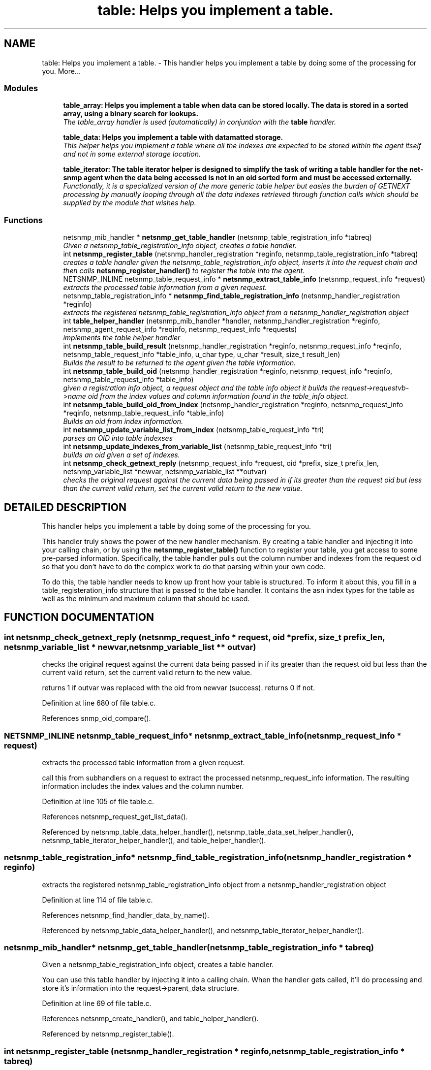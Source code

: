 .TH "table: Helps you implement a table." 3 "13 Nov 2003" "net-snmp" \" -*- nroff -*-
.ad l
.nh
.SH NAME
table: Helps you implement a table. \- This handler helps you implement a table by doing some of the processing for you. 
More...
.SS "Modules"

.in +1c
.ti -1c
.RI "\fBtable_array: Helps you implement a table when data can be stored locally. The data is stored in a sorted array, using a binary search for lookups.\fP"
.br
.RI "\fIThe table_array handler is used (automatically) in conjuntion with the \fBtable\fP handler.\fP"
.PP
.in +1c

.ti -1c
.RI "\fBtable_data: Helps you implement a table with datamatted storage.\fP"
.br
.RI "\fIThis helper helps you implement a table where all the indexes are expected to be stored within the agent itself and not in some external storage location.\fP"
.PP
.in +1c

.ti -1c
.RI "\fBtable_iterator: The table iterator helper is designed to simplify the task of writing a table handler for the net-snmp agent when the data being accessed is not in an oid sorted form and must be accessed externally.\fP"
.br
.RI "\fIFunctionally, it is a specialized version of the more generic table helper but easies the burden of GETNEXT processing by manually looping through all the data indexes retrieved through function calls which should be supplied by the module that wishes help.\fP"
.PP

.in -1c
.SS "Functions"

.in +1c
.ti -1c
.RI "netsnmp_mib_handler * \fBnetsnmp_get_table_handler\fP (netsnmp_table_registration_info *tabreq)"
.br
.RI "\fIGiven a netsnmp_table_registration_info object, creates a table handler.\fP"
.ti -1c
.RI "int \fBnetsnmp_register_table\fP (netsnmp_handler_registration *reginfo, netsnmp_table_registration_info *tabreq)"
.br
.RI "\fIcreates a table handler given the netsnmp_table_registration_info object, inserts it into the request chain and then calls \fBnetsnmp_register_handler()\fP to register the table into the agent.\fP"
.ti -1c
.RI "NETSNMP_INLINE netsnmp_table_request_info * \fBnetsnmp_extract_table_info\fP (netsnmp_request_info *request)"
.br
.RI "\fIextracts the processed table information from a given request.\fP"
.ti -1c
.RI "netsnmp_table_registration_info * \fBnetsnmp_find_table_registration_info\fP (netsnmp_handler_registration *reginfo)"
.br
.RI "\fIextracts the registered netsnmp_table_registration_info object from a netsnmp_handler_registration object\fP"
.ti -1c
.RI "int \fBtable_helper_handler\fP (netsnmp_mib_handler *handler, netsnmp_handler_registration *reginfo, netsnmp_agent_request_info *reqinfo, netsnmp_request_info *requests)"
.br
.RI "\fIimplements the table helper handler\fP"
.ti -1c
.RI "int \fBnetsnmp_table_build_result\fP (netsnmp_handler_registration *reginfo, netsnmp_request_info *reqinfo, netsnmp_table_request_info *table_info, u_char type, u_char *result, size_t result_len)"
.br
.RI "\fIBuilds the result to be returned to the agent given the table information.\fP"
.ti -1c
.RI "int \fBnetsnmp_table_build_oid\fP (netsnmp_handler_registration *reginfo, netsnmp_request_info *reqinfo, netsnmp_table_request_info *table_info)"
.br
.RI "\fIgiven a registration info object, a request object and the table info object it builds the request->requestvb->name oid from the index values and column information found in the table_info object.\fP"
.ti -1c
.RI "int \fBnetsnmp_table_build_oid_from_index\fP (netsnmp_handler_registration *reginfo, netsnmp_request_info *reqinfo, netsnmp_table_request_info *table_info)"
.br
.RI "\fIBuilds an oid from index information.\fP"
.ti -1c
.RI "int \fBnetsnmp_update_variable_list_from_index\fP (netsnmp_table_request_info *tri)"
.br
.RI "\fIparses an OID into table indexses\fP"
.ti -1c
.RI "int \fBnetsnmp_update_indexes_from_variable_list\fP (netsnmp_table_request_info *tri)"
.br
.RI "\fIbuilds an oid given a set of indexes.\fP"
.ti -1c
.RI "int \fBnetsnmp_check_getnext_reply\fP (netsnmp_request_info *request, oid *prefix, size_t prefix_len, netsnmp_variable_list *newvar, netsnmp_variable_list **outvar)"
.br
.RI "\fIchecks the original request against the current data being passed in if its greater than the request oid but less than the current valid return, set the current valid return to the new value.\fP"
.in -1c
.SH "DETAILED DESCRIPTION"
.PP 
This handler helps you implement a table by doing some of the processing for you.
.PP
This handler truly shows the power of the new handler mechanism. By creating a table handler and injecting it into your calling chain, or by using the \fBnetsnmp_register_table()\fP function to register your table, you get access to some pre-parsed information. Specifically, the table handler pulls out the column number and indexes from the request oid so that you don't have to do the complex work to do that parsing within your own code.
.PP
To do this, the table handler needs to know up front how your table is structured. To inform it about this, you fill in a table_registeration_info structure that is passed to the table handler. It contains the asn index types for the table as well as the minimum and maximum column that should be used. 
.SH "FUNCTION DOCUMENTATION"
.PP 
.SS "int netsnmp_check_getnext_reply (netsnmp_request_info * request, oid * prefix, size_t prefix_len, netsnmp_variable_list * newvar, netsnmp_variable_list ** outvar)"
.PP
checks the original request against the current data being passed in if its greater than the request oid but less than the current valid return, set the current valid return to the new value.
.PP
returns 1 if outvar was replaced with the oid from newvar (success). returns 0 if not. 
.PP
Definition at line 680 of file table.c.
.PP
References snmp_oid_compare().
.SS "NETSNMP_INLINE netsnmp_table_request_info* netsnmp_extract_table_info (netsnmp_request_info * request)"
.PP
extracts the processed table information from a given request.
.PP
call this from subhandlers on a request to extract the processed netsnmp_request_info information. The resulting information includes the index values and the column number. 
.PP
Definition at line 105 of file table.c.
.PP
References netsnmp_request_get_list_data().
.PP
Referenced by netsnmp_table_data_helper_handler(), netsnmp_table_data_set_helper_handler(), netsnmp_table_iterator_helper_handler(), and table_helper_handler().
.SS "netsnmp_table_registration_info* netsnmp_find_table_registration_info (netsnmp_handler_registration * reginfo)"
.PP
extracts the registered netsnmp_table_registration_info object from a netsnmp_handler_registration object
.PP
Definition at line 114 of file table.c.
.PP
References netsnmp_find_handler_data_by_name().
.PP
Referenced by netsnmp_table_data_helper_handler(), and netsnmp_table_iterator_helper_handler().
.SS "netsnmp_mib_handler* netsnmp_get_table_handler (netsnmp_table_registration_info * tabreq)"
.PP
Given a netsnmp_table_registration_info object, creates a table handler.
.PP
You can use this table handler by injecting it into a calling chain. When the handler gets called, it'll do processing and store it's information into the request->parent_data structure. 
.PP
Definition at line 69 of file table.c.
.PP
References netsnmp_create_handler(), and table_helper_handler().
.PP
Referenced by netsnmp_register_table().
.SS "int netsnmp_register_table (netsnmp_handler_registration * reginfo, netsnmp_table_registration_info * tabreq)"
.PP
creates a table handler given the netsnmp_table_registration_info object, inserts it into the request chain and then calls \fBnetsnmp_register_handler()\fP to register the table into the agent.
.PP
Definition at line 92 of file table.c.
.PP
References netsnmp_get_table_handler(), netsnmp_inject_handler(), and netsnmp_register_handler().
.PP
Referenced by netsnmp_register_table_data(), netsnmp_register_table_iterator(), and netsnmp_table_container_register().
.SS "int netsnmp_table_build_oid (netsnmp_handler_registration * reginfo, netsnmp_request_info * reqinfo, netsnmp_table_request_info * table_info)"
.PP
given a registration info object, a request object and the table info object it builds the request->requestvb->name oid from the index values and column information found in the table_info object.
.PP
Definition at line 591 of file table.c.
.PP
Referenced by netsnmp_table_build_result().
.SS "int netsnmp_table_build_oid_from_index (netsnmp_handler_registration * reginfo, netsnmp_request_info * reqinfo, netsnmp_table_request_info * table_info)"
.PP
Builds an oid from index information.
.PP
Definition at line 622 of file table.c.
.PP
References SNMP_FREE.
.SS "int netsnmp_table_build_result (netsnmp_handler_registration * reginfo, netsnmp_request_info * reqinfo, netsnmp_table_request_info * table_info, u_char type, u_char * result, size_t result_len)"
.PP
Builds the result to be returned to the agent given the table information.
.PP
Use this function to return results from lowel level handlers to the agent. It takes care of building the proper resulting oid (containing proper indexing) and inserts the result value into the returning varbind. 
.PP
Definition at line 558 of file table.c.
.PP
References netsnmp_table_build_oid().
.SS "int netsnmp_update_indexes_from_variable_list (netsnmp_table_request_info * tri)"
.PP
builds an oid given a set of indexes.
.PP
Definition at line 662 of file table.c.
.SS "int netsnmp_update_variable_list_from_index (netsnmp_table_request_info * tri)"
.PP
parses an OID into table indexses
.PP
Definition at line 651 of file table.c.
.PP
References parse_oid_indexes().
.SS "int table_helper_handler (netsnmp_mib_handler * handler, netsnmp_handler_registration * reginfo, netsnmp_agent_request_info * reqinfo, netsnmp_request_info * requests)"
.PP
implements the table helper handler
.PP
Definition at line 122 of file table.c.
.PP
References netsnmp_call_next_handler(), netsnmp_extract_table_info(), netsnmp_request_add_list_data(), SNMP_MALLOC_TYPEDEF, snmp_oid_compare(), and sprint_realloc_by_type().
.PP
Referenced by netsnmp_get_table_handler().

